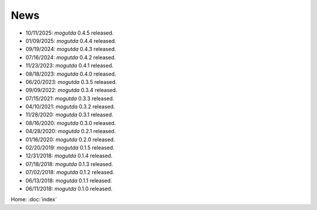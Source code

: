 News
====

* 10/11/2025: `mogutda` 0.4.5 released.
* 01/09/2025: `mogutda` 0.4.4 released.
* 09/19/2024: `mogutda` 0.4.3 released.
* 07/16/2024: `mogutda` 0.4.2 released.
* 11/23/2023: `mogutda` 0.4.1 released.
* 08/18/2023: `mogutda` 0.4.0 released.
* 06/20/2023: `mogutda` 0.3.5 released.
* 09/09/2022: `mogutda` 0.3.4 released.
* 07/15/2021: `mogutda` 0.3.3 released.
* 04/10/2021: `mogutda` 0.3.2 released.
* 11/28/2020: `mogutda` 0.3.1 released.
* 08/16/2020: `mogutda` 0.3.0 released.
* 04/28/2020: `mogutda` 0.2.1 released.
* 01/16/2020: `mogutda` 0.2.0 released.
* 02/20/2019: `mogutda` 0.1.5 released.
* 12/31/2018: `mogutda` 0.1.4 released.
* 07/18/2018: `mogutda` 0.1.3 released.
* 07/02/2018: `mogutda` 0.1.2 released.
* 06/13/2018: `mogutda` 0.1.1 released.
* 06/11/2018: `mogutda` 0.1.0 released.


Home: :doc:`index`

